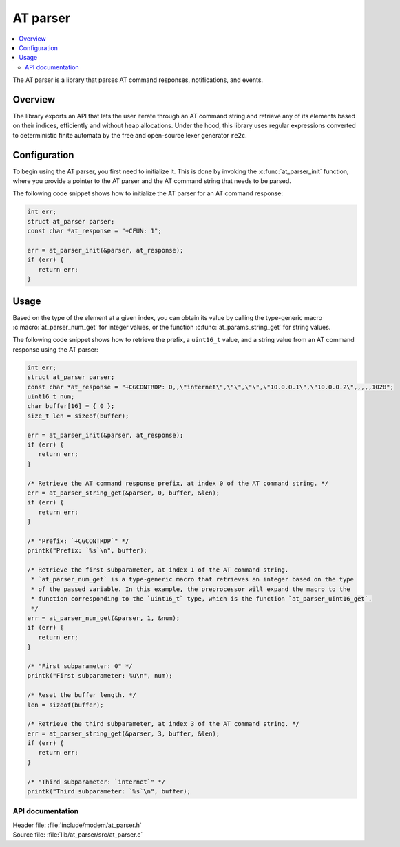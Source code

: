 .. _at_parser_readme:

AT parser
#########

.. contents::
   :local:
   :depth: 2

The AT parser is a library that parses AT command responses, notifications, and events.

Overview
========

The library exports an API that lets the user iterate through an AT command string and retrieve any of its elements based on their indices, efficiently and without heap allocations.
Under the hood, this library uses regular expressions converted to deterministic finite automata by the free and open-source lexer generator ``re2c``.

Configuration
=============

To begin using the AT parser, you first need to initialize it.
This is done by invoking the :c:func:`at_parser_init` function, where you provide a pointer to the AT parser and the AT command string that needs to be parsed.

The following code snippet shows how to initialize the AT parser for an AT command response:

.. code-block:: c

   int err;
   struct at_parser parser;
   const char *at_response = "+CFUN: 1";

   err = at_parser_init(&parser, at_response);
   if (err) {
      return err;
   }

Usage
=====

Based on the type of the element at a given index, you can obtain its value by calling the type-generic macro :c:macro:`at_parser_num_get` for integer values, or the function :c:func:`at_params_string_get` for string values.

The following code snippet shows how to retrieve the prefix, a ``uint16_t`` value, and a string value from an AT command response using the AT parser:

.. code-block:: c

   int err;
   struct at_parser parser;
   const char *at_response = "+CGCONTRDP: 0,,\"internet\",\"\",\"\",\"10.0.0.1\",\"10.0.0.2\",,,,,1028";
   uint16_t num;
   char buffer[16] = { 0 };
   size_t len = sizeof(buffer);

   err = at_parser_init(&parser, at_response);
   if (err) {
      return err;
   }

   /* Retrieve the AT command response prefix, at index 0 of the AT command string. */
   err = at_parser_string_get(&parser, 0, buffer, &len);
   if (err) {
      return err;
   }

   /* "Prefix: `+CGCONTRDP`" */
   printk("Prefix: `%s`\n", buffer);

   /* Retrieve the first subparameter, at index 1 of the AT command string.
    * `at_parser_num_get` is a type-generic macro that retrieves an integer based on the type
    * of the passed variable. In this example, the preprocessor will expand the macro to the
    * function corresponding to the `uint16_t` type, which is the function `at_parser_uint16_get`.
    */
   err = at_parser_num_get(&parser, 1, &num);
   if (err) {
      return err;
   }

   /* "First subparameter: 0" */
   printk("First subparameter: %u\n", num);

   /* Reset the buffer length. */
   len = sizeof(buffer);

   /* Retrieve the third subparameter, at index 3 of the AT command string. */
   err = at_parser_string_get(&parser, 3, buffer, &len);
   if (err) {
      return err;
   }

   /* "Third subparameter: `internet`" */
   printk("Third subparameter: `%s`\n", buffer);

API documentation
*****************

| Header file: :file:`include/modem/at_parser.h`
| Source file: :file:`lib/at_parser/src/at_parser.c`

.. doxygengroup:: at_parser

